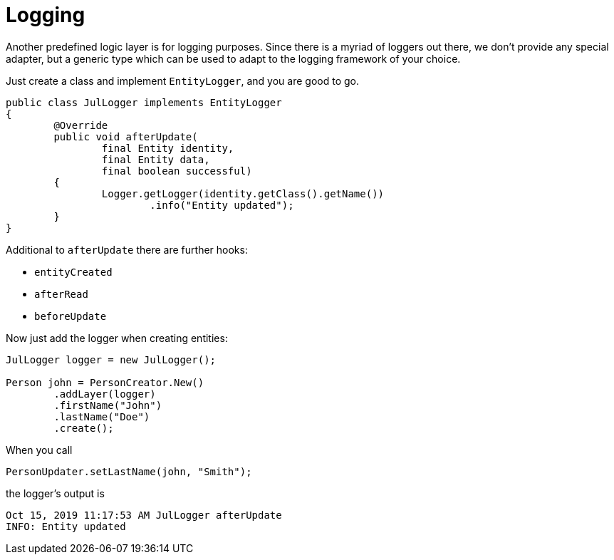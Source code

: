 = Logging

Another predefined logic layer is for logging purposes.
Since there is a myriad of loggers out there, we don't provide any special adapter, but a generic type which can be used to adapt to the logging framework of your choice.

Just create a class and implement `EntityLogger`, and you are good to go.

[source, java]
----
public class JulLogger implements EntityLogger
{
	@Override
	public void afterUpdate(
		final Entity identity,
		final Entity data,
		final boolean successful)
	{
		Logger.getLogger(identity.getClass().getName())
			.info("Entity updated");
	}
}
----

Additional to `afterUpdate` there are further hooks:

* `entityCreated`
* `afterRead`
* `beforeUpdate`

Now just add the logger when creating entities:

[source, java]
----
JulLogger logger = new JulLogger();

Person john = PersonCreator.New()
	.addLayer(logger)
	.firstName("John")
	.lastName("Doe")
	.create();
----

When you call

[source, java]
----
PersonUpdater.setLastName(john, "Smith");
----

the logger's output is

[source, text]
----
Oct 15, 2019 11:17:53 AM JulLogger afterUpdate
INFO: Entity updated
----

